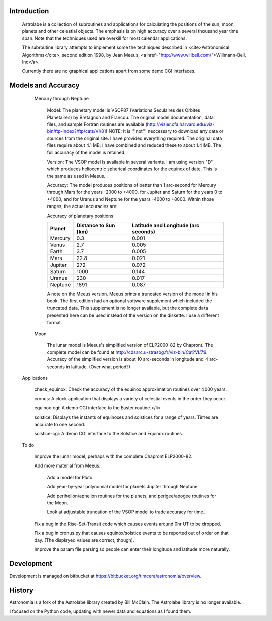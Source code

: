 
Introduction
============
      Astrolabe is a collection of subroutines and
      applications for calculating the positions of the sun, moon,
      planets and other celestial objects. The emphasis is on high
      accuracy over a several thousand year time span. Note that
      the techniques used are overkill for most calendar
      applications. 

      The subroutine library attempts to implement some
      the techniques described in <cite>Astronomical
      Algorithms</cite>, second edition 1998, by Jean Meeus, <a
      href="http://www.willbell.com/">Willmann-Bell, Inc</a>. 

      Currently there are no graphical applications apart from
      some demo CGI interfaces. 

Models and Accuracy
===================
      Mercury through Neptune

        Model: The planetary model is VSOP87
        (Variations Seculaires des Orbites Planetaires) by
        Bretagnon and Francou. The original model documentation,
        data files, and sample Fortran routines are available 
        (http://vizier.cfa.harvard.edu/viz-bin/ftp-index?/ftp/cats/VI/81)
        NOTE: It is '''not'''
        neccessary to download any data or sources from the
        original site. I have provided everything required. The
        original data files require about 4.1 MB; I have combined
        and reduced these to about 1.4 MB. The full accuracy of the
        model is retained.

        Version: The VSOP model is available in
        several variants. I am using version "D" which produces
        heliocentric spherical coordinates for the equinox of date.
        This is the same as used in Meeus.

        Accuracy: The model produces positions
        of better than 1 arc-second for Mercury through Mars for
        the years -2000 to +4000, for Jupiter and Saturn for the
        years 0 to +4000, and for Uranus and Neptune for the years
        -4000 to +8000. Within those ranges, the actual accuracies
        are:

        Accuracy of planetary positions

        +---------+-------------+-------------------------+
        | Planet  | Distance to | Latitude and            |
        |         | Sun (km)    | Longitude (arc seconds) |
        +=========+=============+=========================+
        | Mercury | 0.3         | 0.001                   |
        +---------+-------------+-------------------------+
        | Venus   | 2.7         | 0.005                   |
        +---------+-------------+-------------------------+
        | Earth   | 3.7         | 0.005                   |
        +---------+-------------+-------------------------+
        | Mars    | 22.8        | 0.021                   |
        +---------+-------------+-------------------------+
        | Jupiter | 272         | 0.072                   |
        +---------+-------------+-------------------------+
        | Saturn  | 1000        | 0.144                   |
        +---------+-------------+-------------------------+
        | Uranus  | 230         | 0.017                   |
        +---------+-------------+-------------------------+
        | Neptune | 1891        | 0.087                   |
        +---------+-------------+-------------------------+

        A note on the Meeus version. Meeus
        prints a truncated version of the model in his book. The
        first edition had an optional software supplement which
        included the truncated data. This supplement is no longer
        available, but the complete data presented here can be used
        instead of the version on the diskette. I use a different
        format.

      Moon 

        The lunar model is Meeus's simplified version of ELP2000-82
        by Chapront. The complete model can be found at
        http://cdsarc.u-strasbg.fr/viz-bin/Cat?VI/79.
        Accuracy of the simplified version is about 10 arc-seconds
        in longitude and 4 arc-seconds in latitude. (Over what
        period?)

    Applications

      check_equinox: Check the accuracy of the
      equinox approximation routines over 4000 years.

      cronus: A clock application that
      displays a variety of celestial events in the order they
      occur.

      equinox-cgi:
      A demo CGI interface to the Easter routine.</li>

      solstice: Displays the instants of
      equinoxes and solstices for a range of years. Times are
      accurate to one second.

      solstice-cgi:
      A demo CGI interface to the Solstice and Equinox
      routines.

    To do

      Improve the lunar model, perhaps with the complete
      Chapront ELP2000-82.

      Add more material from Meeus:

        Add a model for Pluto.

        Add year-by-year polynomial model for planets Jupiter
        through Neptune.

        Add perihelion/aphelion routines for the planets, and
        perigee/apogee routines for the Moon.

        Look at adjustable truncation of the VSOP model to
        trade accuracy for time.

      Fix a bug in the Rise-Set-Transit code which causes events
      around 0hr UT to be dropped.

      Fix a bug in cronus.py that causes equinox/solstice events
      to be reported out of order on that day. (The displayed
      values are correct, though).

      Improve the param file parsing so people can enter their
      longitude and latitude more naturally.

Development
===========
Development is managed on bitbucket at
https://bitbucket.org/timcera/astronomia/overview.

History
=======
Astronomia is a fork of the Astrolabe library created by Bill McClain.  The
Astrolabe library is no longer available.

I focused on the Python code, updating with newer data and equations as I found them.
